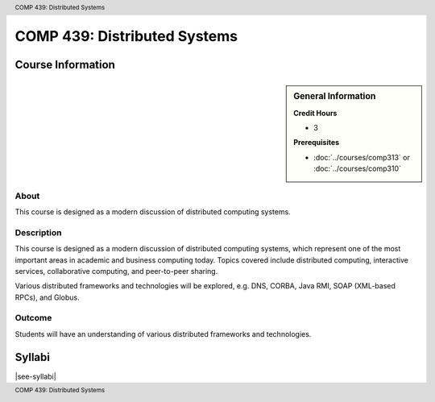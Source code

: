 .. header:: COMP 439: Distributed Systems
.. footer:: COMP 439: Distributed Systems

.. index::
    Distributed Systems
    Systems
    Graduate
    COMP 439

#############################
COMP 439: Distributed Systems
#############################

******************
Course Information
******************

.. sidebar:: General Information

    **Credit Hours**

    * 3

    **Prerequisites**

    * :doc:`../courses/comp313` or :doc:`../courses/comp310`

About
=====

This course is designed as a modern discussion of distributed computing systems.

Description
===========

This course is designed as a modern discussion of distributed computing systems, which represent one of the most important areas in academic and business computing today. Topics covered include distributed computing, interactive services, collaborative computing, and peer-to-peer sharing.

Various distributed frameworks and technologies will be explored, e.g. DNS, CORBA, Java RMI, SOAP (XML-based RPCs), and Globus.

Outcome
=======

Students will have an understanding of various distributed frameworks and technologies.

*******
Syllabi
*******

|see-syllabi|
